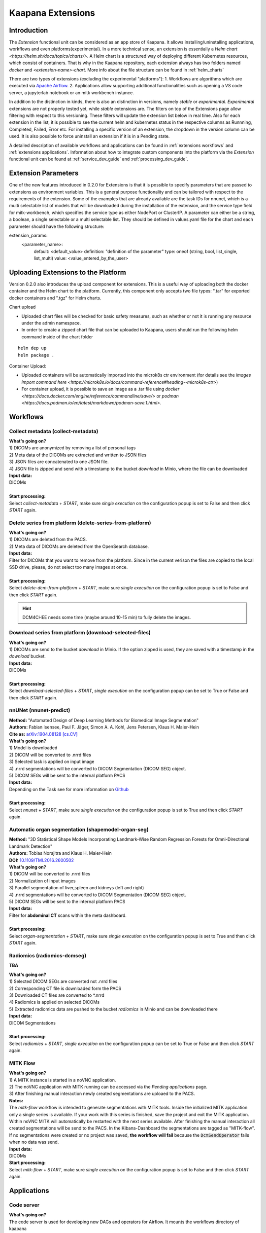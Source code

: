 .. _extensions start:

Kaapana Extensions
##################

Introduction
^^^^^^^^^^^^
The *Extension* functional unit can be considered as an app store of Kaapana.
It allows installing/uninstalling applications, workflows and even platforms(experimental).
In a more technical sense, an extension is essentially a `Helm chart <https://helm.sh/docs/topics/charts/>`. A Helm chart is a structured way of deploying different Kubernetes resources, which consist of containers. That is why in the Kaapana repository, each extension always has two folders named `docker` and `<extension-name>-chart`.
More info about the file structure can be found in :ref:`helm_charts`

There are two types of extensions (excluding the experimental "platforms"):
1. Workflows are algorithms which are executed via `Apache Airflow <https://airflow.apache.org/>`_.
2. Applications allow supporting additional functionalities such as opening a VS code server, a jupyterlab notebook or an mitk workbench instance.

In addition to the distinction in kinds, there is also an distinction in versions, namely *stable* or *experimental*.
*Experimental* extensions are not properly tested yet, while *stable* extensions are. The filters on top of the Extensions page allow filtering with respect to this versioning.
These filters will update the extension list below in real time.
Also for each extension in the list, it is possible to see the current helm and kubernetes status in the respective columns as Runnning, Completed, Failed, Error etc.
For installing a specific version of an extension, the dropdown in the version column can be used. It is also possible to force uninstall an extension if it is in a Pending state.

A detailed description of available workflows and applications can be found in :ref:`extensions workflows` and :ref:`extensions applications`.
Information about how to integrate custom components into the platform via the *Extension* functional unit can be found at :ref:`service_dev_guide` and :ref:`processing_dev_guide`.


Extension Parameters
^^^^^^^^^^^^^^^^^^^^
One of the new features introduced in 0.2.0 for Extensions is that it is possible to specify parameters that are passed to extensions as environment variables. 
This is a general purpose functionality and can be tailored with respect to the requirements of the extension. 
Some of the examples that are already available are the task IDs for nnunet, which is a multi selectable list of models that will be downloaded during the installation of the extension, and the service type field for mitk-workbench, which specifies the service type as either NodePort or ClusterIP.
A parameter can either be a string, a boolean, a single selectable or a multi selectable list. They should be defined in values.yaml file for the chart and each parameter should have the following structure:

.. code-block::

extension_params:
  <parameter_name>:
    default: <default_value>
    definition: "definition of the parameter"
    type: oneof (string, bool, list_single, list_multi)
    value: <value_entered_by_the_user>

Uploading Extensions to the Platform
^^^^^^^^^^^^^^^^^^^^^^^^^^^^^^^^^^^^
Version 0.2.0 also introduces the upload component for extensions. This is a useful way of uploading both the docker container and the Helm chart to the platform.
Currently, this component only accepts two file types: ".tar" for exported docker containers and ".tgz" for Helm charts. 

Chart upload 

* Uploaded chart files will be checked for basic safety measures, such as whether or not it is running any resource under the admin namespace.
* In order to create a zipped chart file that can be uploaded to Kaapana, users should run the following helm command inside of the chart folder

::

  helm dep up
  helm package .


Container Upload:

* Uploaded containers will be automatically imported into the microk8s ctr environment (for details see the `images import command here <https://microk8s.io/docs/command-reference#heading--microk8s-ctr>`) 
* For container upload, it is possible to save an image as a .tar file using `docker <https://docs.docker.com/engine/reference/commandline/save/>` or `podman <https://docs.podman.io/en/latest/markdown/podman-save.1.html>`.


.. _extensions workflows:

Workflows
^^^^^^^^^

.. _extensions collect:

Collect metadata (collect-metadata)
-----------------------------------
| **What's going on?**
| 1) DICOMs are anonymized by removing a list of personal tags
| 2) Meta data of the DICOMs are extracted and written to JSON files
| 3) JSON files are concatenated to one JSON file.
| 4) JSON file is zipped and send with a timestamp to the bucket *download* in Minio, where the file can be downloaded

| **Input data:**
| DICOMs
|
| **Start processing:**
| Select  *collect-metadata* + *START*, make sure *single execution* on the configuration popup is set to False and then click *START* again.


.. _extensions delete:

Delete series from platform (delete-series-from-platform)
---------------------------------------------------------
| **What's going on?**
| 1) DICOMs are deleted from the PACS.
| 2) Meta data of DICOMs are deleted from the OpenSearch database.

| **Input data:**
| Filter for DICOMs that you want to remove from the platform. Since in the current verison the files are copied to the local SSD drive, please, do not select too many images at once. 
|
| **Start processing:**
| Select  *delete-dcm-from-platform* + *START*, make sure *single execution* on the configuration popup is set to False and then click *START* again.

.. hint::

  | DCM4CHEE needs some time (maybe around 10-15 min) to fully delete the images.

.. _extensions download:

Download series from platform (download-selected-files)
-------------------------------------------------------
| **What's going on?**
| 1) DICOMs are send to the bucket *download* in Minio. If the option zipped is used, they are saved with a timestamp in the *download* bucket.

| **Input data:**  
| DICOMs
|
| **Start processing:**
| Select  *download-selected-files* + *START*, *single execution* on the configuration popup can be set to True or False and then click *START* again.


.. _extensions nnunet:

nnUNet (nnunet-predict)
-----------------------
| **Method:** "Automated Design of Deep Learning Methods for Biomedical Image Segmentation"
| **Authors:**  Fabian Isensee, Paul F. Jäger, Simon A. A. Kohl, Jens Petersen, Klaus H. Maier-Hein
| **Cite as:** `arXiv:1904.08128 [cs.CV] <https://arxiv.org/abs/1904.08128>`_

| **What's going on?**
| 1) Model is downloaded
| 2) DICOM will be converted to .nrrd files
| 3) Selected task is applied on input image
| 4) .nrrd segmentations will be converted to DICOM Segmentation (DICOM SEG) object.
| 5) DICOM SEGs will be sent to the internal platform PACS

| **Input data:**  
| Depending on the Task see for more information on `Github <https://github.com/MIC-DKFZ/nnUNet>`_
|
| **Start processing:**
| Select  *nnunet* + *START*, make sure *single execution* on the configuration popup is set to True and then click *START* again.



.. _extensions organseg:

Automatic organ segmentation (shapemodel-organ-seg)
---------------------------------------------------
| **Method:** "3D Statistical Shape Models Incorporating Landmark-Wise Random Regression Forests for Omni-Directional Landmark Detection"
| **Authors:**  Tobias Norajitra and Klaus H. Maier-Hein
| **DOI:** `10.1109/TMI.2016.2600502 <https://ieeexplore.ieee.org/document/7544533>`_

| **What's going on?**
| 1) DICOM will be converted to .nrrd files
| 2) Normalization of input images
| 3) Parallel segmentation of liver,spleen and kidneys (left and right)
| 4) .nrrd segmentations will be converted to DICOM Segmentation (DICOM SEG) object.
| 5) DICOM SEGs will be sent to the internal platform PACS

| **Input data:**  
| Filter for **abdominal CT** scans within the meta dashboard. 
|
| **Start processing:**
| Select  *organ-segmentation* + *START*, make sure *single execution* on the configuration popup is set to True and then click *START* again.


.. _extensions radiomics:

Radiomics (radiomics-dcmseg)
----------------------------
**TBA**

| **What's going on?**
| 1) Selected DICOM SEGs are converted not .nrrd files
| 2) Corresponding CT file is downloaded form the PACS
| 3) Downloaded CT files are converted to \*.nrrd
| 4) Radiomics is applied on selected DICOMs
| 5) Extracted radiomics data are pushed to the bucket *radiomics* in Minio and can be downloaded there

| **Input data:**  
| DICOM Segmentations 
|
| **Start processing:**
| Select  *radiomics* + *START*, *single execution* on the configuration popup can be set to True or False and then click *START* again.

.. _extensions mitk_flow:

MITK Flow
---------
| **What's going on?**
| 1) A MITK instance is started in a noVNC application.
| 2) The noVNC application with MITK running can be accessed via the *Pending applications* page.
| 3) After finishing manual interaction newly created segmentations are uploaed to the PACS.

| **Notes:**
| The *mitk-flow* workflow is intended to generate segmentations with MITK tools.
  Inside the initialized MITK application only a single series is available.
  If your work with this series is finished, save the project and exit the MITK application.
  Within noVNC MITK will automatically be restarted with the next series available.
  After finishing the manual interaction all created segmentations will be send to the PACS.
  In the Kibana-Dashboard the segmentations are tagged as "MITK-flow".
  If no segmentations were created or no project was saved, 
  **the workflow will fail** because the :code:`DcmSendOperator` fails when no data was send.

| **Input data:**  
| DICOMs

| **Start processing:**
| Select *mitk-flow* + *START*, make sure *single execution* on the configuration popup is set to False and then click *START* again.

.. _extensions applications:

Applications
^^^^^^^^^^^^

.. _extensions code_server:

Code server
-----------
| **What's going on?**
| The code server is used for developing new DAGs and operators for Airflow. It mounts the workflows directory of kaapana

| **Mount point:**  
| <fast_data_dir>/workflows

| **VSCode settings:**
| If you want to use your costum VSCode settings inside the code-server you can save them under :code:`/kaapana/app/.vscode/settings.json`.


.. _extensions jupyterlab:

Jupyter lab
-----------
| **What's going on?**
| The Jupyter lab can be used to quickly analyse data that are saved to the object store Minio. We tried to preinstall most of the common python packages. Please do not use the Jupyter notebook for sophisticated calculations. Here, it is better to write an Airflow DAG

| **Mount point:**  
| <slow_data_dir>/minio

.. _extensions mitk_workbench:

MITK Workbench
--------------
| **What's going on?**
| The MITK Workbench is an instance of MITK to watch image data.

| **Mount point:**  
| <slow_data_dir>/minio

.. _extensions tensorboard:

Tensorboard
-----------
| **What's going on?**
| Tensorboard can be launched to analyse generated results during a training, which will come in the future. It also mounts to the Minio directory.

| **Mount point:**  
| <slow_data_dir>/minio


